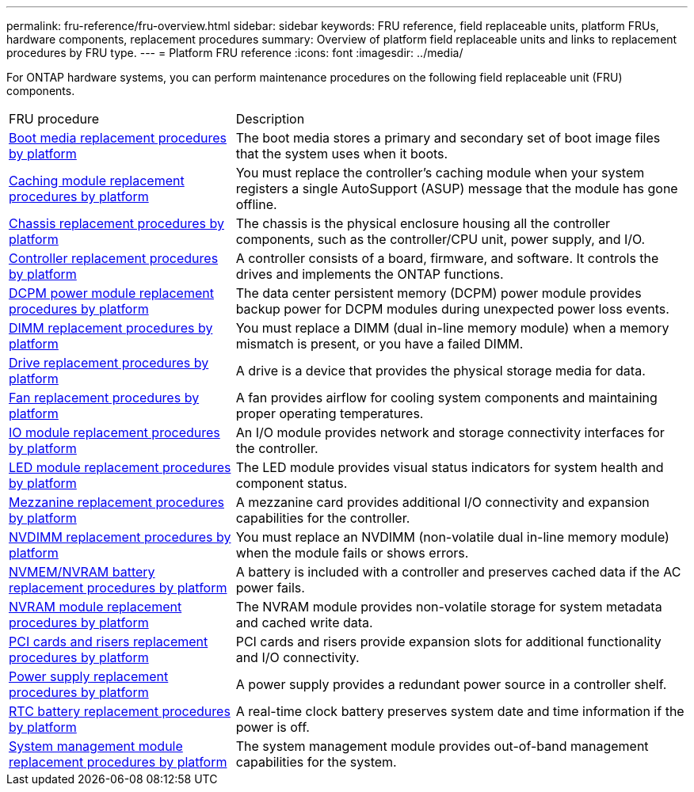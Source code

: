 ---
permalink: fru-reference/fru-overview.html
sidebar: sidebar
keywords: FRU reference, field replaceable units, platform FRUs, hardware components, replacement procedures
summary: Overview of platform field replaceable units and links to replacement procedures by FRU type.
---
= Platform FRU reference
:icons: font
:imagesdir: ../media/

[.lead]
For ONTAP hardware systems, you can perform maintenance procedures on the following field replaceable unit (FRU) components.

[cols="1,2"]

|===

| FRU procedure | Description

| link:bootmedia-fru-links.html[Boot media replacement procedures by platform^] | The boot media stores a primary and secondary set of boot image files that the system uses when it boots.
| link:caching-module-fru-links.html[Caching module replacement procedures by platform^] | You must replace the controller's caching module when your system registers a single AutoSupport (ASUP) message that the module has gone offline.
| link:chassis-fru-links.html[Chassis replacement procedures by platform^] | The chassis is the physical enclosure housing all the controller components, such as the controller/CPU unit, power supply, and I/O.
| link:controller-fru-links.html[Controller replacement procedures by platform^] | A controller consists of a board, firmware, and software. It controls the drives and implements the ONTAP functions.
| link:dcpm-power-fru-links.html[DCPM power module replacement procedures by platform^] | The data center persistent memory (DCPM) power module provides backup power for DCPM modules during unexpected power loss events.
| link:dimm-fru-links.html[DIMM replacement procedures by platform^] | You must replace a DIMM (dual in-line memory module) when a memory mismatch is present, or you have a failed DIMM.
| link:drive-fru-links.html[Drive replacement procedures by platform^] | A drive is a device that provides the physical storage media for data.
| link:fan-fru-links.html[Fan replacement procedures by platform^] | A fan provides airflow for cooling system components and maintaining proper operating temperatures.
| link:io-module-fru-links.html[IO module replacement procedures by platform^] | An I/O module provides network and storage connectivity interfaces for the controller.
| link:led-module-fru-links.html[LED module replacement procedures by platform^] | The LED module provides visual status indicators for system health and component status.
| link:mezzanine-fru-links.html[Mezzanine replacement procedures by platform^] | A mezzanine card provides additional I/O connectivity and expansion capabilities for the controller.
| link:nvdimm-fru-links.html[NVDIMM replacement procedures by platform^] | You must replace an NVDIMM (non-volatile dual in-line memory module) when the module fails or shows errors.
| link:nvmem-battery-fru-links.html[NVMEM/NVRAM battery replacement procedures by platform^] | A battery is included with a controller and preserves cached data if the AC power fails.
| link:nvram-module-fru-links.html[NVRAM module replacement procedures by platform^] | The NVRAM module provides non-volatile storage for system metadata and cached write data.
| link:pci-cards-fru-links.html[PCI cards and risers replacement procedures by platform^] | PCI cards and risers provide expansion slots for additional functionality and I/O connectivity.
| link:power-supply-fru-links.html[Power supply replacement procedures by platform^] | A power supply provides a redundant power source in a controller shelf.
| link:rtc-battery-fru-links.html[RTC battery replacement procedures by platform^] | A real-time clock battery preserves system date and time information if the power is off.
| link:system-management-fru-links.html[System management module replacement procedures by platform^] | The system management module provides out-of-band management capabilities for the system.
|===

// 2025-09-18: ontap-systems-internal/issues/769